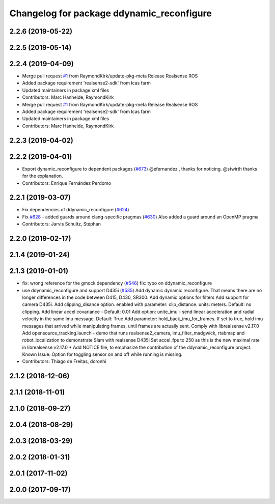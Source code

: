^^^^^^^^^^^^^^^^^^^^^^^^^^^^^^^^^^^^^^^^^^
Changelog for package ddynamic_reconfigure
^^^^^^^^^^^^^^^^^^^^^^^^^^^^^^^^^^^^^^^^^^

2.2.6 (2019-05-22)
------------------

2.2.5 (2019-05-14)
------------------

2.2.4 (2019-04-09)
------------------
* Merge pull request `#1 <https://github.com/LCAS/realsense/issues/1>`_ from RaymondKirk/update-pkg-meta
  Release Realsense ROS
* Added package requirement 'realsense2-sdk' from lcas farm
* Updated maintainers in package.xml files
* Contributors: Marc Hanheide, RaymondKirk

* Merge pull request `#1 <https://github.com/LCAS/realsense/issues/1>`_ from RaymondKirk/update-pkg-meta
  Release Realsense ROS
* Added package requirement 'realsense2-sdk' from lcas farm
* Updated maintainers in package.xml files
* Contributors: Marc Hanheide, RaymondKirk

2.2.3 (2019-04-02)
------------------

2.2.2 (2019-04-01)
------------------
* Export dynamic_reconfigure to dependent packages (`#673 <https://github.com/LCAS/realsense/issues/673>`_)
  @efernandez , thanks for noticing.
  @stwirth thanks for the explanation.
* Contributors: Enrique Fernández Perdomo

2.2.1 (2019-03-07)
------------------
* Fix dependencies of ddynamic_reconfigure (`#624 <https://github.com/LCAS/realsense/issues/624>`_)
* Fix `#628 <https://github.com/LCAS/realsense/issues/628>`_ - added guards around clang-specific pragmas (`#630 <https://github.com/LCAS/realsense/issues/630>`_)
  Also added a guard around an OpenMP pragma
* Contributors: Jarvis Schultz, Stephan

2.2.0 (2019-02-17)
------------------

2.1.4 (2019-01-24)
------------------

2.1.3 (2019-01-01)
------------------
* fix: wrong reference for the gmock dependency (`#546 <https://github.com/LCAS/realsense/issues/546>`_)
  fix: typo on ddynamic_reconfigure
* use ddynamic_reconfigure and support D435i (`#535 <https://github.com/LCAS/realsense/issues/535>`_)
  Add dynamic dynamic reconfigure. That means there are no longer differences in the code between D415, D430, SR300.
  Add dynamic options for filters
  Add support for camera D435i.
  Add clipping_disance option. enabled with parameter: clip_distance. units: meters. Default: no clipping.
  Add linear accel covariance - Default: 0.01
  Add option: unite_imu - send linear acceleration and radial velocity in the same Imu message. Default: True
  Add parameter: hold_back_imu_for_frames. If set to true, hold imu messages that arrived while manipulating frames, until frames are actually sent.
  Comply with librealsense v2.17.0
  Add opensource_tracking.launch - demo that runs realsense2_camera, imu_filter_madgwick, rtabmap and robot_localization to demonstrate Slam with realsense D435i
  Set accel_fps to 250 as this is the new maximal rate in librealsense v2.17.0
  * Add NOTICE file, to emphasize the contribution of the ddynamic_reconfigure project.
  Known Issue: Option for toggling sensor on and off while running is missing.
* Contributors: Thiago de Freitas, doronhi

2.1.2 (2018-12-06)
------------------

2.1.1 (2018-11-01)
------------------

2.1.0 (2018-09-27)
------------------

2.0.4 (2018-08-29)
------------------

2.0.3 (2018-03-29)
------------------

2.0.2 (2018-01-31)
------------------

2.0.1 (2017-11-02)
------------------

2.0.0 (2017-09-17)
------------------
